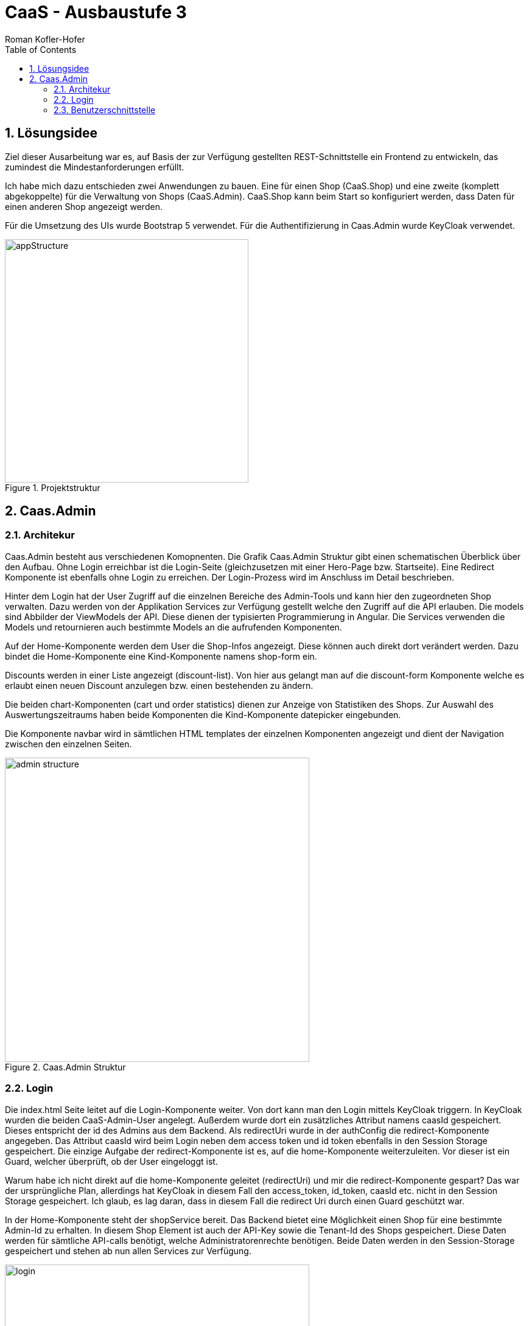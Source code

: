 ﻿:author: Roman Kofler-Hofer
:listing-caption: Code-Auszug
:source-highlighter: rouge
// path to the directory containing the source code
:src: ../app/src/main
// path to the directory containing the images
:imagesdir: ./images
:toc:
:numbered:
:toclevels: 3
:rouge-style: github
:pdf-themesdir: ./theme
:pdf-theme: basic
:pdf-fontsdir: ./fonts
// front-cover-image can be used to include the Exercise specification, for example:
:front-cover-image: cover.pdf

= CaaS - Ausbaustufe 3

== Lösungsidee
Ziel dieser Ausarbeitung war es, auf Basis der zur Verfügung gestellten REST-Schnittstelle ein Frontend zu entwickeln, das zumindest die Mindestanforderungen erfüllt.

Ich habe mich dazu entschieden zwei Anwendungen zu bauen. Eine für einen Shop (CaaS.Shop) und eine zweite (komplett abgekoppelte) für die Verwaltung von Shops (CaaS.Admin). CaaS.Shop kann beim Start so konfiguriert werden, dass Daten für einen anderen Shop angezeigt werden.

Für die Umsetzung des UIs wurde Bootstrap 5 verwendet. Für die Authentifizierung in Caas.Admin wurde KeyCloak verwendet.

.Projektstruktur
image::appStructure.png[width=400]

== Caas.Admin

=== Architekur

Caas.Admin besteht aus verschiedenen Komopnenten. Die Grafik Caas.Admin Struktur gibt einen schematischen Überblick über den Aufbau. Ohne Login erreichbar ist die Login-Seite (gleichzusetzen mit einer Hero-Page bzw. Startseite). Eine Redirect Komponente ist ebenfalls ohne Login zu erreichen. Der Login-Prozess wird im Anschluss im Detail beschrieben.

Hinter dem Login hat der User Zugriff auf die einzelnen Bereiche des Admin-Tools und kann hier den zugeordneten Shop verwalten. Dazu werden von der Applikation Services zur Verfügung gestellt welche den Zugriff auf die API erlauben. Die models sind Abbilder der ViewModels der API. Diese dienen der typisierten Programmierung in Angular. Die Services verwenden die Models und retournieren auch bestimmte Models an die aufrufenden Komponenten.

Auf der Home-Komponente werden dem User die Shop-Infos angezeigt. Diese können auch direkt dort verändert werden. Dazu bindet die Home-Komponente eine Kind-Komponente namens shop-form ein.

Discounts werden in einer Liste angezeigt (discount-list). Von hier aus gelangt man auf die discount-form Komponente welche es erlaubt einen neuen Discount anzulegen bzw. einen bestehenden zu ändern.

Die beiden chart-Komponenten (cart und order statistics) dienen zur Anzeige von Statistiken des Shops. Zur Auswahl des Auswertungszeitraums haben beide Komponenten die Kind-Komponente datepicker eingebunden.

Die Komponente navbar wird in sämtlichen HTML templates der einzelnen Komponenten angezeigt und dient der Navigation zwischen den einzelnen Seiten.

.Caas.Admin Struktur
image::admin_structure.png[width=500]

=== Login

Die index.html Seite leitet auf die Login-Komponente weiter. Von dort kann man den Login mittels KeyCloak triggern. In KeyCloak wurden die beiden CaaS-Admin-User angelegt. Außerdem wurde dort ein zusätzliches Attribut namens caasId gespeichert. Dieses entspricht der id des Admins aus dem Backend. Als redirectUri wurde in der authConfig die redirect-Komponente angegeben. Das Attribut caasId wird beim Login neben dem access token und id token ebenfalls in den Session Storage gespeichert. Die einzige Aufgabe der redirect-Komponente ist es, auf die home-Komponente weiterzuleiten. Vor dieser ist ein Guard, welcher überprüft, ob der User eingeloggt ist.

Warum habe ich nicht direkt auf die home-Komponente geleitet (redirectUri) und mir die redirect-Komponente gespart? Das war der ursprüngliche Plan, allerdings hat KeyCloak in diesem Fall den access_token, id_token, caasId etc. nicht in den Session Storage gespeichert. Ich glaub, es lag daran, dass in diesem Fall die redirect Uri durch einen Guard geschützt war.

In der Home-Komponente steht der shopService bereit. Das Backend bietet eine Möglichkeit einen Shop für eine bestimmte Admin-Id zu erhalten. In diesem Shop Element ist auch der API-Key sowie die Tenant-Id des Shops gespeichert. Diese Daten werden für sämtliche API-calls benötigt, welche Administratorenrechte benötigen. Beide Daten werden in den Session-Storage gespeichert und stehen ab nun allen Services zur Verfügung.

.Ablauf Login
image::login.png[width=500]

=== Benutzerschnittstelle





